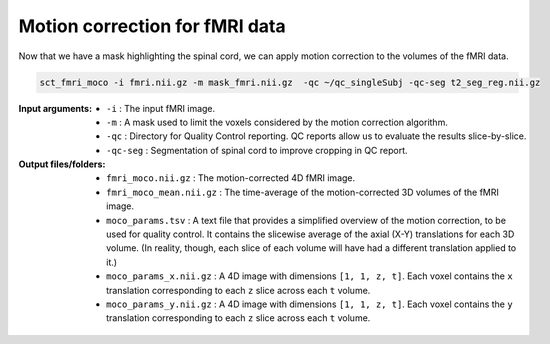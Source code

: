 Motion correction for fMRI data
###############################

Now that we have a mask highlighting the spinal cord, we can apply motion correction to the volumes of the fMRI data.

.. code::

   sct_fmri_moco -i fmri.nii.gz -m mask_fmri.nii.gz  -qc ~/qc_singleSubj -qc-seg t2_seg_reg.nii.gz

:Input arguments:
   - ``-i`` : The input fMRI image.
   - ``-m`` : A mask used to limit the voxels considered by the motion correction algorithm.
   - ``-qc`` : Directory for Quality Control reporting. QC reports allow us to evaluate the results slice-by-slice.
   - ``-qc-seg`` :  Segmentation of spinal cord to improve cropping in QC report.

:Output files/folders:
   - ``fmri_moco.nii.gz`` : The motion-corrected 4D fMRI image.
   - ``fmri_moco_mean.nii.gz`` : The time-average of the motion-corrected 3D volumes of the fMRI image.
   - ``moco_params.tsv`` : A text file that provides a simplified overview of the motion correction, to be used for quality control. It contains the slicewise average of the axial (X-Y) translations for each 3D volume. (In reality, though, each slice of each volume will have had a different translation applied to it.)
   - ``moco_params_x.nii.gz`` : A 4D image with dimensions ``[1, 1, z, t]``. Each voxel contains the ``x`` translation corresponding to each ``z`` slice across each ``t`` volume.
   - ``moco_params_y.nii.gz`` : A 4D image with dimensions ``[1, 1, z, t]``. Each voxel contains the ``y`` translation corresponding to each ``z`` slice across each ``t`` volume.

.. figure:: https://raw.githubusercontent.com/spinalcordtoolbox/doc-figures/jn/2857-add-remaining-tutorials/processing-fmri-data/io-sct_fmri_moco.png
   :align: center